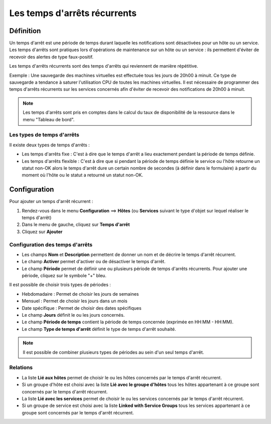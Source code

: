 =============================
Les temps d'arrêts récurrents
=============================

**********
Définition
**********

Un temps d'arrêt est une période de temps durant laquelle les notifications sont désactivées pour un hôte ou un service.
Les temps d'arrêts sont pratiques lors d'opérations de maintenance sur un hôte ou un service : ils permettent d'éviter de recevoir des alertes de type faux-positif.

Les temps d'arrêts récurrents sont des temps d'arrêts qui reviennent de manière répétitive. 

Exemple : Une sauvegarde des machines virtuelles est effectuée tous les jours de 20h00 à minuit. Ce type de sauvegarde a tendance à saturer l'utilisation CPU de toutes les machines virtuelles.
Il est nécessaire de programmer des temps d'arrêts récurrents sur les services concernés afin d'éviter de recevoir des notifications de 20h00 à minuit.

.. note::
   Les temps d'arrêts sont pris en comptes dans le calcul du taux de disponibilité de la ressource dans le menu "Tableau de bord".

Les types de temps d'arrêts
===========================

Il existe deux types de temps d'arrêts :

* Les temps d'arrêts fixe : C'est à dire que le temps d'arrêt a lieu exactement pendant la période de temps définie.
* Les temps d'arrêts flexible : C'est à dire que si pendant la période de temps définie le service ou l'hôte retourne un statut non-OK alors le temps d'arrêt dure un certain nombre de secondes (à définir dans le formulaire) à partir du moment où l'hôte ou le statut a retourné un statut non-OK.

*************
Configuration
*************

Pour ajouter un temps d'arrêt récurrent :

#. Rendez-vous dans le menu **Configuration** ==> **Hôtes** (ou **Services** suivant le type d'objet sur lequel réaliser le temps d'arrêt)
#. Dans le menu de gauche, cliquez sur **Temps d'arrêt**
#. Cliquez sur **Ajouter**

Configuration des temps d'arrêts
================================

* Les champs **Nom** et **Description** permettent de donner un nom et de décrire le temps d'arrêt récurrent.
* Le champ **Activer** permet d'activer ou de désactiver le temps d'arrêt.
* Le champ **Période** permet de définir une ou plusieurs période de temps d'arrêts récurrents. Pour ajouter une période, cliquez sur le symbole "+" bleu.

Il est possible de choisir trois types de périodes :

* Hebdomadaire : Permet de choisir les jours de semaines
* Mensuel : Permet de choisir les jours dans un mois
* Date spécifique : Permet de choisir des dates spécifiques

* Le champ **Jours** définit le ou les jours concernés.
* Le champ **Période de temps** contient la période de temps concernée (exprimée en HH:MM - HH:MM).
* Le champ **Type de temps d'arrêt** définit le type de temps d'arrêt souhaité.

.. note::
   Il est possible de combiner plusieurs types de périodes au sein d'un seul temps d'arrêt.

Relations
=========

* La liste **Lié aux hôtes** permet de choisir le ou les hôtes concernés par le temps d'arrêt récurrent.
* Si un groupe d'hôte est choisi avec la liste **Lié avec le groupe d'hôtes** tous les hôtes appartenant à ce groupe sont concernés par le temps d'arrêt récurrent.
* La liste **Lié avec les services** permet de choisir le ou les services concernés par le temps d'arrêt récurrent.
* Si un groupe de service est choisi avec la liste **Linked with Service Groups** tous les services appartenant à ce groupe sont concernés par le temps d'arrêt récurrent.
